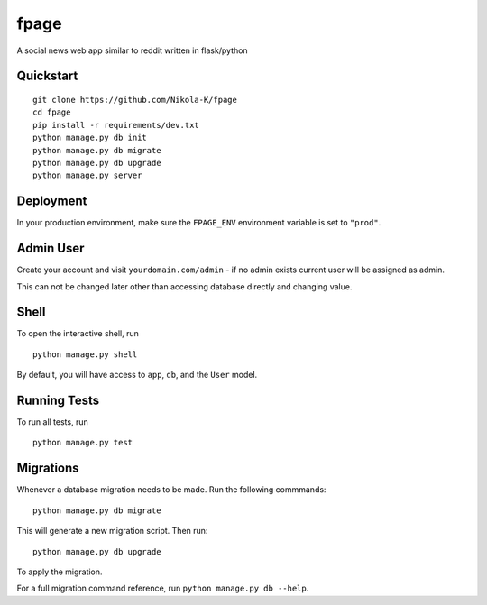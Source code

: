 ===============================
fpage
===============================

A social news web app similar to reddit written in flask/python


Quickstart
----------

::

    git clone https://github.com/Nikola-K/fpage
    cd fpage
    pip install -r requirements/dev.txt
    python manage.py db init
    python manage.py db migrate
    python manage.py db upgrade
    python manage.py server



Deployment
----------

In your production environment, make sure the ``FPAGE_ENV`` environment variable is set to ``"prod"``.

Admin User
----------

Create your account and visit ``yourdomain.com/admin`` - if no admin exists current user will be assigned as admin.

This can not be changed later other than accessing database directly and changing value.


Shell
-----

To open the interactive shell, run ::

    python manage.py shell

By default, you will have access to ``app``, ``db``, and the ``User`` model.


Running Tests
-------------

To run all tests, run ::

    python manage.py test


Migrations
----------

Whenever a database migration needs to be made. Run the following commmands:
::

    python manage.py db migrate

This will generate a new migration script. Then run:
::

    python manage.py db upgrade

To apply the migration.

For a full migration command reference, run ``python manage.py db --help``.